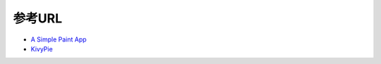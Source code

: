 .. 参考URL.rst

============
参考URL
============

* `A Simple Paint App <https://kivy.org/docs/tutorials/firstwidget.html>`_　
* `KivyPie <http://kivypie.mitako.eu/>`_ 　　

